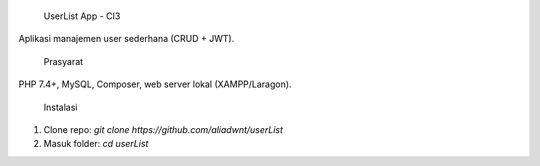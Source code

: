  UserList App - CI3

Aplikasi manajemen user sederhana (CRUD + JWT).

 Prasyarat
PHP 7.4+, MySQL, Composer, web server lokal (XAMPP/Laragon).

 Instalasi
1. Clone repo: `git clone https://github.com/aliadwnt/userList`
2. Masuk folder: `cd userList`
